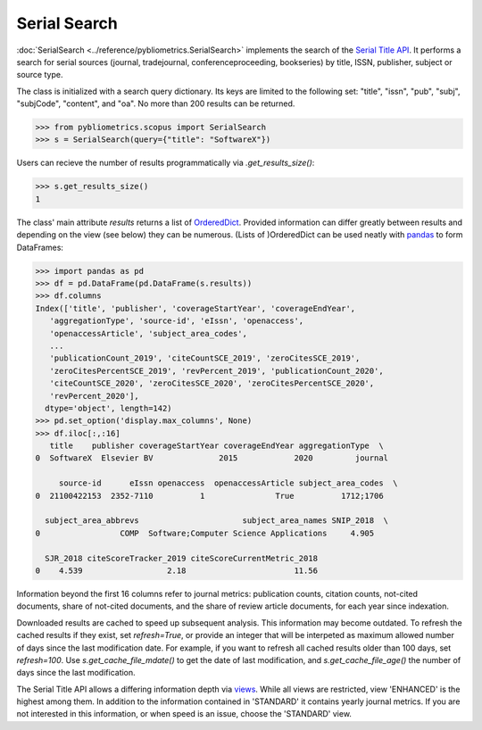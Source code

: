 Serial Search
-------------

:doc:`SerialSearch <../reference/pybliometrics.SerialSearch>` implements the search of the `Serial Title API <https://dev.elsevier.com/documentation/SerialTitleAPI.wadl>`_.  It performs a search for serial sources (journal, tradejournal, conferenceproceeding, bookseries) by title, ISSN, publisher, subject or source type.

The class is initialized with a search query dictionary.  Its keys are limited to the following set: "title", "issn", "pub", "subj", "subjCode", "content", and "oa".  No more than 200 results can be returned.

.. code-block:: python
   
    >>> from pybliometrics.scopus import SerialSearch
    >>> s = SerialSearch(query={"title": "SoftwareX"})


Users can recieve the number of results programmatically via `.get_results_size()`:

.. code-block:: python

    >>> s.get_results_size()
    1


The class' main attribute `results` returns a list of `OrderedDict <https://docs.python.org/3/library/collections.html#collections.OrderedDict>`_.  Provided information can differ greatly between results and depending on the view (see below) they can be numerous.  (Lists of )OrderedDict can be used neatly with `pandas <https://pandas.pydata.org/>`_ to form DataFrames:

.. code-block:: python

    >>> import pandas as pd
    >>> df = pd.DataFrame(pd.DataFrame(s.results))
    >>> df.columns
    Index(['title', 'publisher', 'coverageStartYear', 'coverageEndYear',
       'aggregationType', 'source-id', 'eIssn', 'openaccess',
       'openaccessArticle', 'subject_area_codes',
       ...
       'publicationCount_2019', 'citeCountSCE_2019', 'zeroCitesSCE_2019',
       'zeroCitesPercentSCE_2019', 'revPercent_2019', 'publicationCount_2020',
       'citeCountSCE_2020', 'zeroCitesSCE_2020', 'zeroCitesPercentSCE_2020',
       'revPercent_2020'],
      dtype='object', length=142)
    >>> pd.set_option('display.max_columns', None)
    >>> df.iloc[:,:16]
       title    publisher coverageStartYear coverageEndYear aggregationType  \
    0  SoftwareX  Elsevier BV              2015            2020         journal   

         source-id      eIssn openaccess  openaccessArticle subject_area_codes  \
    0  21100422153  2352-7110          1               True          1712;1706   

      subject_area_abbrevs                      subject_area_names SNIP_2018  \
    0                 COMP  Software;Computer Science Applications     4.905   

      SJR_2018 citeScoreTracker_2019 citeScoreCurrentMetric_2018  
    0    4.539                  2.18                       11.56 


Information beyond the first 16 columns refer to journal metrics: publication counts, citation counts, not-cited documents, share of not-cited documents, and the share of review article documents, for each year since indexation.

Downloaded results are cached to speed up subsequent analysis.  This information may become outdated.  To refresh the cached results if they exist, set `refresh=True`, or provide an integer that will be interpeted as maximum allowed number of days since the last modification date.  For example, if you want to refresh all cached results older than 100 days, set `refresh=100`.  Use `s.get_cache_file_mdate()` to get the date of last modification, and `s.get_cache_file_age()` the number of days since the last modification.

The Serial Title API allows a differing information depth via
`views <https://dev.elsevier.com/guides/SerialTitleViews.htm>`_.  While all views are restricted, view 'ENHANCED' is the highest among them. In addition to the information contained in 'STANDARD' it contains yearly journal metrics.  If you are not interested in this information, or when speed is an issue, choose the 'STANDARD' view.
